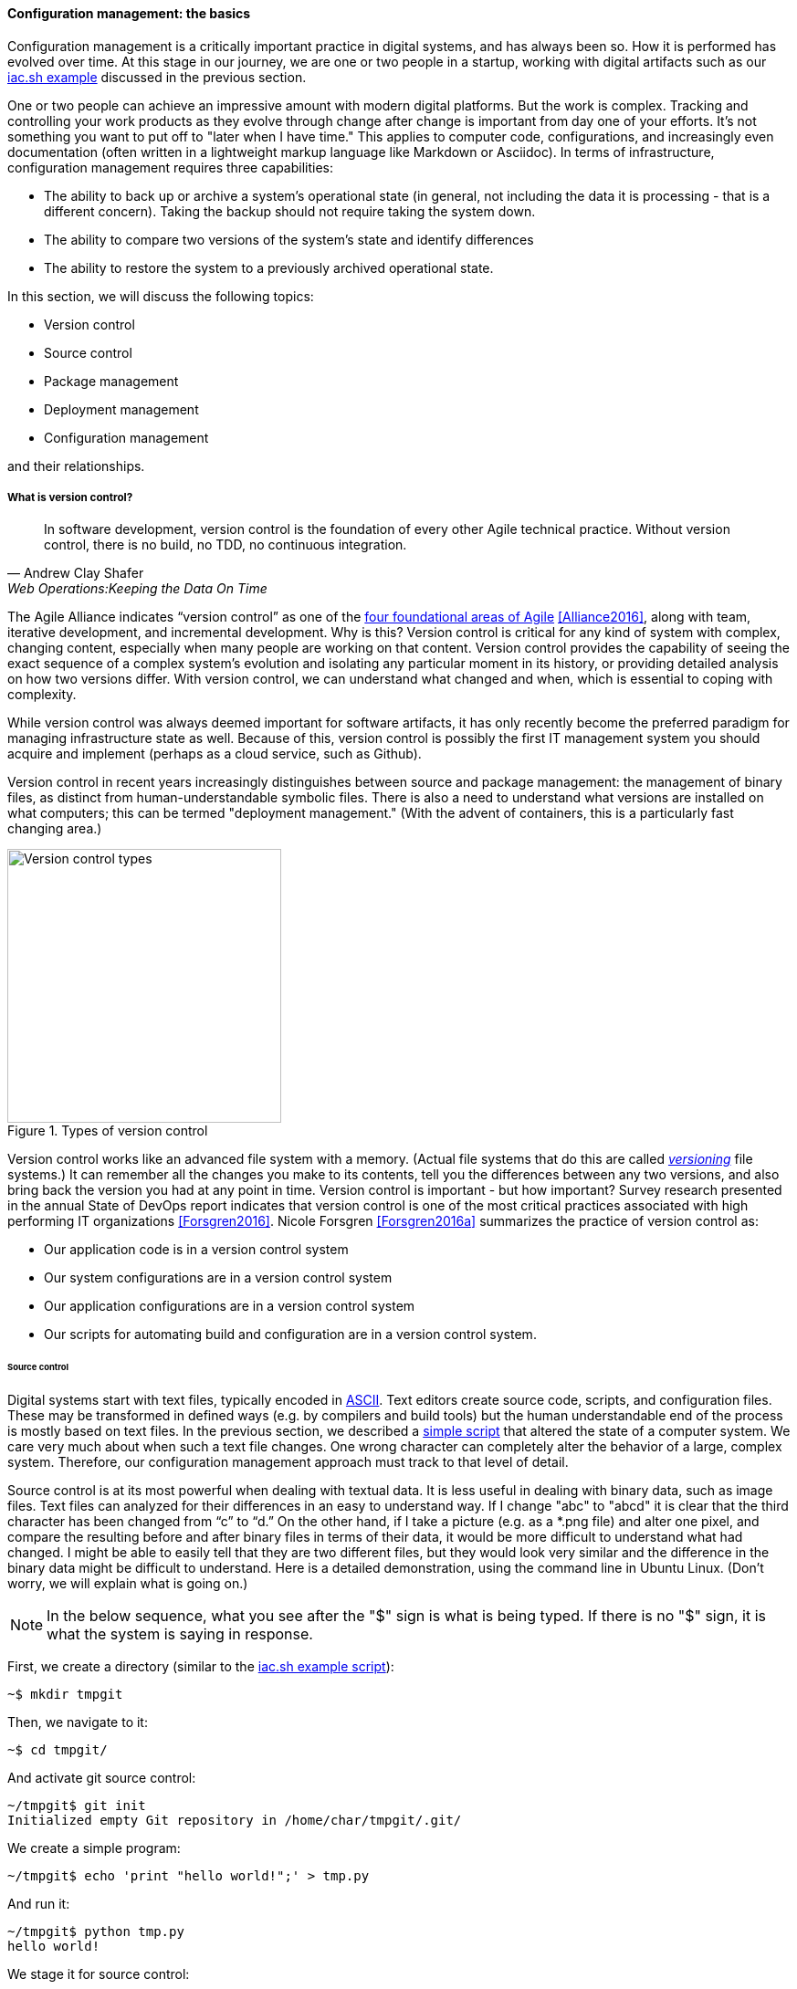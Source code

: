 anchor:version-control[]

==== Configuration management: the basics
Configuration management is a critically important practice in digital systems, and has always been so. How it is performed has evolved over time. At this stage in our journey, we are one or two people in a startup, working with digital artifacts such as our xref:infra-code-example[iac.sh example] discussed in the previous section.

One or two people can achieve an impressive amount with modern digital platforms. But the work is complex. Tracking and controlling your work products as they evolve through change after change is important from day one of your efforts. It's not something you want to put off to "later when I have time." This applies to computer code, configurations, and increasingly even documentation (often written in a lightweight markup language like Markdown or Asciidoc). In terms of infrastructure, configuration management requires three capabilities:

* The ability to back up or archive a system's operational state (in general, not including the data it is processing - that is a different concern). Taking the backup should not require taking the system down.
* The ability to compare two versions of the system's state and identify differences
* The ability to restore the system to a previously archived operational state.

In this section, we will discuss the following topics:

* Version control
* Source control
* Package management
* Deployment management
* Configuration management

and their relationships.

===== What is version control?

[quote, Andrew Clay Shafer, Web Operations:Keeping the Data On Time]
In software development, version control is the foundation of every other Agile technical practice. Without version control, there is no build, no TDD, no continuous integration.

The Agile Alliance indicates “version control” as one of the https://www.agilealliance.org/agile101/subway-map-to-agile-practices/[four foundational areas of Agile] <<Alliance2016>>, along with team, iterative development, and incremental development. Why is this? Version control is critical for any kind of system with complex, changing content, especially when many people are working on that content. Version control provides the capability of seeing the exact sequence of a complex system's evolution and isolating any particular moment in its history, or providing detailed analysis on how two versions differ. With version control, we can understand what changed and when, which is essential to coping with complexity.

While version control was always deemed important for software artifacts, it has only recently become the preferred paradigm for managing infrastructure state as well.  Because of this, version control is possibly the first IT management system you should acquire and implement (perhaps as a cloud service, such as Github).

Version control in recent years increasingly distinguishes between source and package management: the management of binary files, as distinct from human-understandable symbolic files. There is also a need to understand what versions are installed on what computers; this can be termed "deployment management." (With the advent of containers, this is a particularly fast changing area.)

.Types of version control
image::images/1_02-versionControlTypes.png[Version control types, 300,]

Version control works like an advanced file system with a memory. (Actual file systems that do this are called https://en.wikipedia.org/wiki/Versioning_file_system[_versioning_] file systems.) It can remember all the changes you make to its contents, tell you the differences between any two versions, and also bring back the version you had at any point in time. Version control is important - but how important? Survey research presented in the annual State of DevOps report indicates that version control is one of the most critical practices associated with high performing IT organizations <<Forsgren2016>>. Nicole Forsgren <<Forsgren2016a>>  summarizes the practice of version control as:

* Our application code is in a version control system
* Our system configurations are in a version control system
* Our application configurations are in a version control system
* Our scripts for automating build and configuration are in a version control system.

====== Source control

Digital systems start with text files, typically encoded in https://en.wikipedia.org/wiki/ASCII[ASCII]. Text editors create source code, scripts, and configuration files. These may be transformed in defined ways (e.g. by compilers and build tools) but the human understandable end of the process is mostly based on text files. In the previous section, we described a xref:infra-code-example[simple script] that altered the state of a computer system. We care very much about when such a text file changes. One wrong character can completely alter the behavior of a large, complex system. Therefore, our configuration management approach must track to that level of detail.

Source control is at its most powerful when dealing with textual data. It is less useful in dealing with  binary data, such as image files. Text files can analyzed for their differences in an easy to understand way. If I change "abc" to "abcd" it is clear that the third character has been changed from “c” to “d.” On the other hand, if I take a picture (e.g. as a *.png file) and alter one pixel, and compare the resulting before and after binary files in terms of their data, it would be more difficult to understand what had changed. I might be able to easily tell that they are two different files, but they would look very similar and the difference in the binary data might be difficult to understand. Here is a detailed demonstration, using the command line in Ubuntu Linux. (Don't worry, we will explain what is going on.)

NOTE: In the below sequence, what you see after the "$" sign is what is being typed. If there is no "$" sign, it is what the system is saying in response.

First, we create a directory (similar to the xref:infra-code-example[iac.sh example script]):

 ~$ mkdir tmpgit

Then, we navigate to it:

 ~$ cd tmpgit/

And activate git source control:

 ~/tmpgit$ git init
 Initialized empty Git repository in /home/char/tmpgit/.git/

We create a simple program:

 ~/tmpgit$ echo 'print "hello world!";' > tmp.py

And run it:

 ~/tmpgit$ python tmp.py
 hello world!

We stage it for source control:

 ~/tmpgit$ git add . tmp.py

And commit it:

 ~/tmpgit$ git commit -m "first commit"
 [master (root-commit) cabdbe3] first commit
 1 file changed, 1 insertion(+)
 create mode 100644 tmp.py

The file is now under version control. We can change our working copy and run it:

 ~/tmpgit$ echo 'print "hello universe\n";' > tmp.py
 ~/tmpgit$ python tmp.py
 hello universe!

When the "echo" command is run with just one ">" it replaces the data in the target file completely. So we have completely replaced "hello world!" with "hello universe!"

And - *most critically* - we can see what we have changed!
....
~/tmpgit$ git diff
diff --git a/tmp.py b/tmp.py
index 0ecbd83..a203522 100644
--- a/tmp.py
+++ b/tmp.py
@@ -1 +1 @@
-print "hello world!";
+print "hello universe!";
....

Notice the "-" (minus) sign before 'print "hello world!";' -- that means it has been deleted. The "+" (plus) sign before 'print "hello universe!";' means that line has been added.

We can restore the original file (note that this eradicates the working change we made!)

 char@elsa:~/tmpgit$ git checkout .
 char@elsa:~/tmpgit$ python tmp.py
 hello world!

If you have access to a Linux computer, try it! (It should also work on recent Macs as presented here.)

In comparison, the following are two 10x10 gray-scale bitmap images being edited in the https://www.gimp.org/[Gimp image editor]. They are about as simple as you can get. Notice that they are slightly different:

.Bitmap images
image::images/1_02-bothPixels.png[grid, 500]

If we save these in the *.png format, we can see they are different sizes (242 k vs 239k). But if we open them in a binary editor it is very difficult to understand how they differ:

.First image binary data
image::images/1_02-pixelHex1.png[data, 500]

.Second image binary data
image::images/1_02-pixelHex2.png[data, 500]

Even if we analyzed the differences, we would need to know much about the .png format in order to understand how the two images differ. We can still track both versions these files, of course, with the proper version control. But again, binary data is not ideal for source control tools like git.

====== The "commit" concept

Although implementation details may differ, all version control systems have some concept of “commit.” As stated in _Version Control with Git_ <<Loeliger2009>>:

_In Git, a commit is used to record changes to a repository… Every Git commit represents a single, *atomic* changeset with respect to the previous state. Regardless of the number of directories, files, lines, or bytes that change with a commit… either all changes apply or none do._ [emphasis added]

NOTE: *Why "atomic"? The word atomic derives from the ancient Latin language, and means "indivisible." An atomic set of changes is either entirely applied, or entirely rejected. Atomicity is an important concept in computing, and transaction processing in particular. If our user tries to move money from her savings to her checking account, two operations are required: (1) reduce savings and (2) increase checking. Either both need to succeed, or both need to fail. That is the classic definition of an "atomic" transaction. Version control commits should be atomic.

The concept of a version or source control https://en.wikipedia.org/wiki/Commit_(data_management)[“commit”] is a rich foundation for IT management and governance. It both represents the state of the computing system as well as providing evidence of the human activity affecting it. As we will see in Chapter 3, the “commit” identifier is directly referenced by build activity, which in turn is referenced by the release activity, which is typically visible across the IT value chain.

Also, the concept of an atomic “commit” is essential to the concept of a “branch” - the creation of an experimental version, completely separate from the main version, so that various alterations can be tried without compromising the overall system stability. Starting at the point of a “commit,” the branched version also becomes evidence of human activity around a potential future for the system. In some environments, the branch is automatically created with the assignment of a requirement or story - again, more on this to come in chapter 3. In other environments, the very concept of branching is avoided.

anchor:package-mgmt[]

===== Package management

[quote, Puppet Labs 2015 State of DevOps report]
Implement version control for all production artifacts.

In some organizations, it was once common for compiled binaries to be stored in the same repositories as source code. However, this is no longer considered a best practice. Source and package management are now viewed as two separate things.  Source repositories should be reserved for text-based artifacts whose differences can be made visible in a human-understandable way. Package repositories in contrast are for binary artifacts that can be deployed.

Package repositories also can serve as a proxy to the external world of downloadable software. That is, they are a cache, an intermediate store of the software provided by various "upstream" sources. For example, developers may be told to download the approved Ruby on Rails version from the local package repository, rather than going to the getting the latest version, which may not be suitable for the environment.

Package repositories are also used to enable collaboration between teams working on large systems. Teams can check in their built components into the package repository for other teams to download. This is more efficient than everyone  always building all parts of the application from the source repository.

The boundary between source and package is not hard and fast, however. One does see binary files in source repositories, such as images used in an application. Also, when interpreted languages (such as Javascript) are "packaged," they still appear in the package as text files, perhaps compressed or otherwise incorporated into some larger containing structure.

anchor:deployment-mgmt[]

===== Deployment management

Version control is an important part of the overall concept of configuration management. But configuration management also covers the matter of how artifacts under version control are combined with other IT resources (such as virtual machines) to deliver services. The following illustration is one way to think about the relationships:

.Configuration management and its components
image::images/1_02-configMgmt.png[Configuration management types, 500,,]

====== Deployment basics

Resources in version control in general are not yet active in any value-adding sense. In order for them to deliver experiences, they must be combined with computing resources: servers (physical or virtual), storage, nettworking, and the rest, whether owned by the organization or leased as xref:cloud[Cloud services]. The process of doing so is called deployment. Version control manages the state of the artifacts; deployment management (as another configuration management practice) manages the *combination of those artifacts with the needed resources for value delivery*.

anchor:policy-config[]

====== Imperative and Declarative

Before we turned to source control, we looked at a xref:infra-code-example[simple script] that changed the configuration of a computer. It did so in an _imperative_ fashion. Imperative and declarative are two important terms from computer science.

.A simple example of “declarative” vs “imperative”
****
*Declarative:* "Our refrigerator should always have a gallon of milk in it.”

*Imperative:* “Go out the door, take a right, take a left, go into the building with a big ‘SA’ on it, go in to the last aisle, take a left, go to the third case and take the first container on the fourth shelf from the bottom. Give money to the cashier and bring the container back home.”
****

In an imperative approach, we tell the computer specifically how we want to accomplish a task, e.g.:

. Create a directory
. Create some files
. Create another directory
. Create more files

And so on. Many traditional programming languages take an imperative approach. A script such as xref:infra-code-example[iac.sh example] is executed line by line, i.e., it is imperative. In configuring infrastructure, scripting is in general considered “imperative," but state of the art infrastructure automation frameworks are built using a “declarative,” policy-based approach, in which the object is to define the desired end state of the resource, not the steps needed to get there.  With such an approach, instead of defining a set of steps, we simply define the proper configuration as a target, saying (in essence) that "this computer should always have a directory structure thus; do what you need to do to make it so and keep it this way."

More practically, declarative approaches are used to ensure that the proper versions of software are always present on a system, and that configurations such as Internet ports and security settings do not vary from the intended specification.

This is a complex topic and there are advantages and disadvantages to each approach. (See "When and Where Order Matters" by Mark Burgess for an advanced discussion <<Burgess2016>>.) But policy-based approaches seem to have the upper hand for now.
